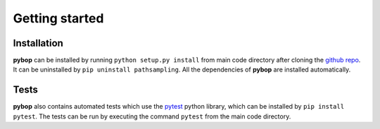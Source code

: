 Getting started
===============

Installation
------------
**pybop** can be installed by running ``python setup.py install`` from main code directory after cloning the `github repo <https://github.com/srmnitc/pybop>`_. It can be uninstalled by ``pip uninstall pathsampling``. All the dependencies of **pybop** are installed automatically. 

Tests
-----
**pybop** also contains automated tests which use the `pytest <https://docs.pytest.org/en/latest/>`_ python library, which can be installed by ``pip install pytest``. The tests can be run by executing the command ``pytest`` from the main code directory.

